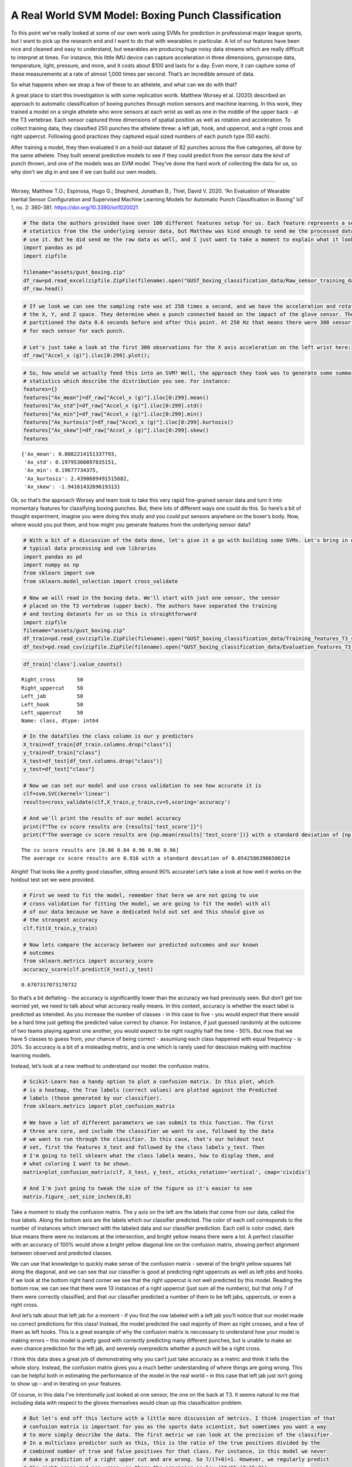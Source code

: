 A Real World SVM Model: Boxing Punch Classification
===================================================

To this point we’ve really looked at some of our own work using SVMs for
prediction in professional major league sports, but I want to pick up
the research end and I want to do that with wearables in particular. A
lot of our features have been nice and cleaned and easy to understand,
but wearables are producing huge noisy data streams which are really
difficult to interpret at times. For instance, this little IMU device
can capture acceleration in three dimensions, gyroscope data,
temperature, light, pressure, and more, and it costs about $100 and
lasts for a day. Even more, it can capture some of these measurements at
a rate of almost 1,000 times per second. That’s an incredible amount of
data.

So what happens when we strap a few of these to an athelete, and what
can we do with that?

A great place to start this investigation is with some replication
wortk. Matthew Worsey et al. (2020) described an approach to automatic
classification of boxing punches through motion sensors and machine
learning. In this work, they trained a model on a single athelete who
wore sensors at each wrist as well as one in the middle of the upper
back - at the T3 vertebrae. Each sensor captured three dimensions of
spatial position as well as rotation and acceleration. To collect
training data, they classified 250 punches the athelete threw: a left
jab, hook, and uppercut, and a right cross and right uppercut. Following
good practices they captured equal sized numbers of each punch type (50
each).

After training a model, they then evaluated it on a hold-out dataset of
82 punches across the five categories, all done by the same athelete.
They built several predictive models to see if they could predict from
the sensor data the kind of punch thrown, and one of the models was an
SVM model. They’ve done the hard work of collecting the data for us, so
why don’t we dig in and see if we can build our own models.

--------------

Worsey, Matthew T.O.; Espinosa, Hugo G.; Shepherd, Jonathan B.; Thiel,
David V. 2020. “An Evaluation of Wearable Inertial Sensor Configuration
and Supervised Machine Learning Models for Automatic Punch
Classification in Boxing” IoT 1, no. 2: 360-381.
https://doi.org/10.3390/iot1020021

.. code:: ipython3

    # The data the authors provided have over 100 different features setup for us. Each feature represents a set of summary 
    # statistics from the the underlying sensor data, but Matthew was kind enough to send me the processed data so we could
    # use it. But he did send me the raw data as well, and I just want to take a moment to explain what it looks like.
    import pandas as pd
    import zipfile
    
    filename="assets/gust_boxing.zip"
    df_raw=pd.read_excel(zipfile.ZipFile(filename).open("GUST_boxing_classification_data/Raw_sensor_training_data.xlsx"),sheet_name="Left wrist")
    df_raw.head()




.. raw:: html

    <div>
    <style scoped>
        .dataframe tbody tr th:only-of-type {
            vertical-align: middle;
        }
    
        .dataframe tbody tr th {
            vertical-align: top;
        }
    
        .dataframe thead th {
            text-align: right;
        }
    </style>
    <table border="1" class="dataframe">
      <thead>
        <tr style="text-align: right;">
          <th></th>
          <th>Sample_rate (Hz)</th>
          <th>Accel_x (g)</th>
          <th>Accel_y (g)</th>
          <th>Accel_z (g)</th>
          <th>Gyro_x (deg/s)</th>
          <th>Gyro_y (deg/s</th>
          <th>Gyro_z (deg/s</th>
          <th>Roll (rad)</th>
          <th>Pitch (rad)</th>
          <th>Yaw (rad)</th>
        </tr>
      </thead>
      <tbody>
        <tr>
          <th>0</th>
          <td>250.0</td>
          <td>0.902832</td>
          <td>-0.353027</td>
          <td>-0.229492</td>
          <td>-1.341463</td>
          <td>-2.865854</td>
          <td>0.670732</td>
          <td>-0.010407</td>
          <td>-0.016146</td>
          <td>-0.006142</td>
        </tr>
        <tr>
          <th>1</th>
          <td>NaN</td>
          <td>0.902832</td>
          <td>-0.356445</td>
          <td>-0.238770</td>
          <td>-1.646341</td>
          <td>-2.926829</td>
          <td>0.548780</td>
          <td>-0.020827</td>
          <td>-0.032318</td>
          <td>-0.012059</td>
        </tr>
        <tr>
          <th>2</th>
          <td>NaN</td>
          <td>0.897949</td>
          <td>-0.353027</td>
          <td>-0.235352</td>
          <td>-1.524390</td>
          <td>-2.865854</td>
          <td>0.792683</td>
          <td>-0.028291</td>
          <td>-0.047797</td>
          <td>-0.022268</td>
        </tr>
        <tr>
          <th>3</th>
          <td>NaN</td>
          <td>0.900391</td>
          <td>-0.350098</td>
          <td>-0.231934</td>
          <td>-1.646341</td>
          <td>-2.926829</td>
          <td>1.097561</td>
          <td>-0.035675</td>
          <td>-0.063366</td>
          <td>-0.032244</td>
        </tr>
        <tr>
          <th>4</th>
          <td>NaN</td>
          <td>0.900879</td>
          <td>-0.350098</td>
          <td>-0.233398</td>
          <td>-1.524390</td>
          <td>-2.926829</td>
          <td>0.853659</td>
          <td>-0.043032</td>
          <td>-0.078995</td>
          <td>-0.041999</td>
        </tr>
      </tbody>
    </table>
    </div>



.. code:: ipython3

    # If we look we can see the sampling rate was at 250 times a second, and we have the acceleration and rotation in
    # the X, Y, and Z space. They determine when a punch connected based on the impact of the glove sensor. Then, they
    # partitioned the data 0.6 seconds before and after this point. At 250 Hz that means there were 300 sensor observations
    # for each sensor for each punch.
    
    # Let's just take a look at the first 300 observations for the X axis acceleration on the left wrist here:
    df_raw["Accel_x (g)"].iloc[0:299].plot();



.. image:: output_3_0.png


.. code:: ipython3

    # So, how would we actually feed this into an SVM? Well, the approach they took was to generate some summary
    # statistics which describe the distribution you see. For instance:
    features={}
    features["Ax_mean"]=df_raw["Accel_x (g)"].iloc[0:299].mean()
    features["Ax_std"]=df_raw["Accel_x (g)"].iloc[0:299].std()
    features["Ax_min"]=df_raw["Accel_x (g)"].iloc[0:299].min()
    features["Ax_kurtosis"]=df_raw["Accel_x (g)"].iloc[0:299].kurtosis()
    features["Ax_skew"]=df_raw["Accel_x (g)"].iloc[0:299].skew()
    features




.. parsed-literal::

    {'Ax_mean': 0.8082214151337793,
     'Ax_std': 0.19795360897835151,
     'Ax_min': 0.19677734375,
     'Ax_kurtosis': 2.4390689491515682,
     'Ax_skew': -1.9416143269619313}



Ok, so that’s the approach Worsey and team took to take this very rapid
fine-grained sensor data and turn it into momentary features for
classifying boxing punches. But, there lots of different ways one could
do this. So here’s a bit of thought experiment, imagine you were doing
this study and you could put sensors anywhere on the boxer’s body. Now,
where would you put them, and how might you generate features from the
underlying sensor data?

.. code:: ipython3

    # With a bit of a discussion of the data done, let's give it a go with building some SVMs. Let's bring in our 
    # typical data processing and svm libraries
    import pandas as pd
    import numpy as np
    from sklearn import svm
    from sklearn.model_selection import cross_validate
    
    # Now we will read in the boxing data. We'll start with just one sensor, the sensor
    # placed on the T3 vertebrae (upper back). The authors have separated the training
    # and testing datasets for us so this is straightforward
    import zipfile
    filename="assets/gust_boxing.zip"
    df_train=pd.read_csv(zipfile.ZipFile(filename).open("GUST_boxing_classification_data/Training_features_T3_sensor.csv"))
    df_test=pd.read_csv(zipfile.ZipFile(filename).open("GUST_boxing_classification_data/Evaluation_features_T3_sensor.csv"))

.. code:: ipython3

    df_train['class'].value_counts()




.. parsed-literal::

    Right_cross       50
    Right_uppercut    50
    Left_jab          50
    Left_hook         50
    Left_uppercut     50
    Name: class, dtype: int64



.. code:: ipython3

    # In the datafiles the class column is our y predictors
    X_train=df_train[df_train.columns.drop("class")]
    y_train=df_train["class"]
    X_test=df_test[df_test.columns.drop("class")]
    y_test=df_test["class"]
    
    # Now we can set our model and use cross validation to see how accurate it is
    clf=svm.SVC(kernel='linear')
    results=cross_validate(clf,X_train,y_train,cv=5,scoring='accuracy')
    
    # And we'll print the results of our model accuracy
    print(f"The cv score results are {results['test_score']}")
    print(f"The average cv score results are {np.mean(results['test_score'])} with a standard deviation of {np.std(results['test_score'])}")


.. parsed-literal::

    The cv score results are [0.86 0.84 0.96 0.96 0.96]
    The average cv score results are 0.916 with a standard deviation of 0.05425863986500214


Alright! That looks like a pretty good classifier, sitting around 90%
accurate! Let’s take a look at how well it works on the holdout test set
we were provided.

.. code:: ipython3

    # First we need to fit the model, remember that here we are not going to use
    # cross validation for fitting the model, we are going to fit the model with all
    # of our data because we have a dedicated hold out set and this should give us
    # the strongest accuracy
    clf.fit(X_train,y_train)
    
    # Now lets compare the accuracy between our predicted outcomes and our known
    # outcomes
    from sklearn.metrics import accuracy_score
    accuracy_score(clf.predict(X_test),y_test)




.. parsed-literal::

    0.6707317073170732



So that’s a bit deflating - the accuracy is significantlly lower than
the accuracy we had previously seen. But don’t get too worried yet, we
need to talk about what accuracy really means. In this context, accuracy
is whether the exact label is predicted as intended. As you increase the
number of classes - in this case to five - you would expect that there
would be a hard time just getting the predicted value correct by chance.
For instance, if just guessed randomly at the outcome of two teams
playing against one another, you would expect to be right roughly half
the time - 50%. But now that we have 5 classes to guess from, your
chance of being correct - assumiung each class happened with equal
frequency - is 20%. So accuracy is a bit of a misleading metric, and is
one which is rarely used for descision making with machine learning
models.

Instead, let’s look at a new method to understand our model: the
confusion matrix.

.. code:: ipython3

    # Scikit-Learn has a handy option to plot a confusion matrix. In this plot, which
    # is a heatmap, the True labels (correct values) are plotted against the Predicted
    # labels (those generated by our classifier).
    from sklearn.metrics import plot_confusion_matrix
    
    # We have a lot of different parameters we can submit to this function. The first
    # three are core, and include the classifier we want to use, followed by the data
    # we want to run through the classifier. In this case, that's our holdout test
    # set, first the features X_test and followed by the class labels y_test. Then
    # I'm going to tell sklearn what the class labels means, how to display them, and
    # what coloring I want to be shown.
    matrix=plot_confusion_matrix(clf, X_test, y_test, xticks_rotation='vertical', cmap='cividis')
    
    # And I'm just going to tweak the size of the figure so it's easier to see
    matrix.figure_.set_size_inches(8,8)



.. image:: output_12_0.png


Take a moment to study the confusion matrix. The y axis on the left are
the labels that come from our data, called the true labels. Along the
bottom axis are the labels which our classifier predicted. The color of
each cell corresponds to the number of instances which intersect with
the labeled data and our classifier prediction. Each cell is color
coded, dark blue means there were no instances at the intersection, and
bright yellow means there were a lot. A perfect classifier with an
accuracy of 100% would show a bright yellow diagonal line on the
confusion matrix, showing perfect alignment between observed and
predicted classes.

We can use that knowledge to quickly make sense of the confusion matrix
- several of the bright yellow squares fall along the diagonal, and we
can see that our classifier is good at predicting right uppercuts as
well as left jobs and hooks. If we look at the bottom right hand corner
we see that the right uppercut is not well predicted by this model.
Reading the bottom row, we can see that there were 13 instances of a
right uppercut (just sum all the numbers), but that only 7 of them were
correctly classified, and that our classifier predicted a number of them
to be left jabs, uppercuts, or even a right cross.

And let’s talk about that left jab for a moment - if you find the row
labeled with a left jab you’ll notice that our model made no correct
predictions for this class! Instead, the model predicted the vast
majority of them as right crosses, and a few of them as left hooks. This
is a great example of why the confusion matrix is neccessary to
understand how your model is making errors – this model is pretty good
with correctly predicting many different punches, but is unable to make
an even chance prediction for the left jab, and severely overpredicts
whether a punch will be a right cross.

I think this data does a great job of demonstrating why you can’t just
take accuracy as a metric and think it tells the whole story. Instead,
the confusion matrix gives you a much better understanding of where
things are going wrong. This can be helpful both in estimating the
performance of the model in the real world – in this case that left jab
just isn’t going to show up – and in iterating on your features.

Of course, in this data I’ve intentionally just looked at one sensor,
the one on the back at T3. It seems natural to me that including data
with respect to the gloves themselves would clean up this classification
problem.

.. code:: ipython3

    # But let's end off this lecture with a little more discussion of metrics. I think inspection of that
    # confusion matrix is important for you as the sports data scientist, but sometimes you want a way
    # to more simply describe the data. The first metric we can look at the precision of the classifier. 
    # In a multiclass predictor such as this, this is the ratio of the true positives divided by the
    # combined number of true and false positives for that class. For instance, in this model we never
    # make a prediction of a right upper cut and are wrong. So 7/(7+0)=1. However, we regularly predict
    # the right cross and are wrong, so there the precision is low (15/15+(3+15+2))
    from sklearn.metrics import precision_score
    df_precision=pd.DataFrame([precision_score(y_test,clf.predict(X_test),average=None)],columns=sorted(y_test.unique()))
    df_precision




.. raw:: html

    <div>
    <style scoped>
        .dataframe tbody tr th:only-of-type {
            vertical-align: middle;
        }
    
        .dataframe tbody tr th {
            vertical-align: top;
        }
    
        .dataframe thead th {
            text-align: right;
        }
    </style>
    <table border="1" class="dataframe">
      <thead>
        <tr style="text-align: right;">
          <th></th>
          <th>Left_hook</th>
          <th>Left_jab</th>
          <th>Left_uppercut</th>
          <th>Right_cross</th>
          <th>Right_uppercut</th>
        </tr>
      </thead>
      <tbody>
        <tr>
          <th>0</th>
          <td>0.833333</td>
          <td>0.0</td>
          <td>0.857143</td>
          <td>0.428571</td>
          <td>1.0</td>
        </tr>
      </tbody>
    </table>
    </div>



.. code:: ipython3

    # Recall, on the other hand, is the number of true positives divided by the true positives and
    # false *negatives*. This score gets smaller when you incorrectly predict that a given was a given 
    # class (a false negative). In this case, the right cross recall is much better (93%), since 
    # we very rarely will see a right cross punch and predict it to be something else (only one
    # example here where we predicted a left uppercut and it ended up being a right cross)
    from sklearn.metrics import recall_score
    df_recall=pd.DataFrame([recall_score(y_test,clf.predict(X_test),average=None)],columns=sorted(y_test.unique()))
    df_recall




.. raw:: html

    <div>
    <style scoped>
        .dataframe tbody tr th:only-of-type {
            vertical-align: middle;
        }
    
        .dataframe tbody tr th {
            vertical-align: top;
        }
    
        .dataframe thead th {
            text-align: right;
        }
    </style>
    <table border="1" class="dataframe">
      <thead>
        <tr style="text-align: right;">
          <th></th>
          <th>Left_hook</th>
          <th>Left_jab</th>
          <th>Left_uppercut</th>
          <th>Right_cross</th>
          <th>Right_uppercut</th>
        </tr>
      </thead>
      <tbody>
        <tr>
          <th>0</th>
          <td>1.0</td>
          <td>0.0</td>
          <td>0.9</td>
          <td>0.9375</td>
          <td>0.538462</td>
        </tr>
      </tbody>
    </table>
    </div>



All right, so this wraps up our introduction to Support Vector Machines.
We saw how, when you are using a binary class prediction like fastball
or changeup and only two features such as speed and spin we can
visualize the descision boundary - the street - as a straight line with
a linear SVM. The modeling technique gets its name from the datapoints
which constrain this line, and they are called the support vectors. We
don’t have to have to cast this as a linear problem though, and can
build a polynomial kernel and constrain it in different ways to learn a
better fitting descision boundary.

More generally we call these boundaries hyperplanes, and we can apply
them in n-dimensions and use many different features. We also don’t have
to constrain our model to binary classification, as you saw in this
lecture where we tackled a five class prediction. Finally, we dove in a
bit more on how to evaluate how good a model actually is, including
understanding the confusion matrix as a sensemaking device, and the
precision and recall statistics as different ways to summarize aspects
of the confusion matrix.
